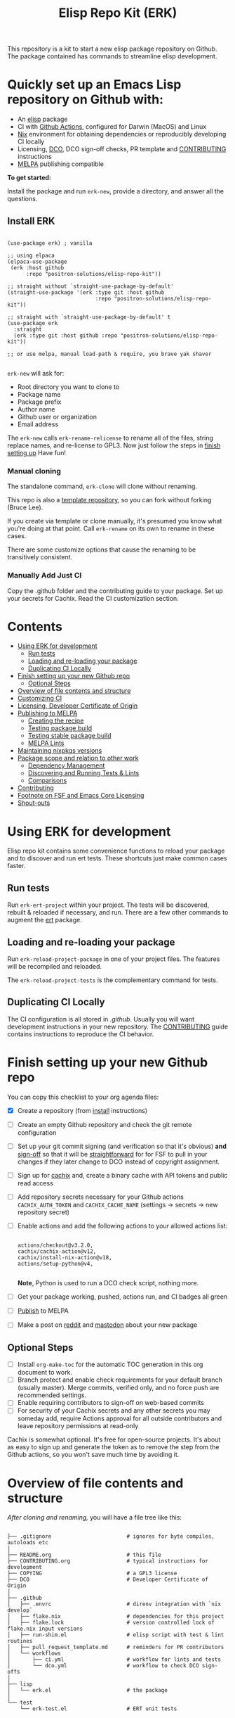 #+TITLE: Elisp Repo Kit (ERK)

#+HTML: <a href="https://melpa.org/#/elisp-repo-kit"><img src="https://melpa.org/packages/elisp-repo-kit-badge.svg" alt="melpa package"></a> <a href="https://stable.melpa.org/#/elisp-repo-kit"><img src="https://stable.melpa.org/packages/elisp-repo-kit-badge.svg" alt="melpa stable package"></a>
#+HTML: <a href="https://github.com/positron-solutions/elisp-repo-kit/actions/?workflow=CI"><img src="https://github.com/positron-solutions/elisp-repo-kit/actions/workflows/ci.yml/badge.svg" alt="CI workflow status"></a>
#+HTML: <a href="https://github.com/positron-solutions/elisp-repo-kit/actions/?workflow=Developer+Certificate+of+Origin"><img src="https://github.com/positron-solutions/elisp-repo-kit/actions/workflows/dco.yml/badge.svg" alt="DCO Check"></a>

This repository is a kit to start a new elisp package repository on Github.  The
package contained has commands to streamline elisp development.

* Quickly set up an Emacs Lisp repository on Github with:

- An [[https://www.youtube.com/watch?v=RQK_DaaX34Q&list=PLEoMzSkcN8oPQtn7FQEF3D7sroZbXuPZ7][elisp]] package
- CI with [[https://docs.github.com/en/actions/using-jobs/using-a-matrix-for-your-jobs][Github Actions]], configured for Darwin (MacOS) and Linux
- [[https://nixos.org/#examples][Nix]] environment for obtaining dependencies or reproducibly developing CI
  locally
- Licensing, [[https://developercertificate.org/][DCO]], DCO sign-off checks, PR template and [[./CONTRIBUTING.org][CONTRIBUTING]] instructions
- [[https://github.com/melpa/melpa][MELPA]] publishing compatible

*To get started:*

Install the package and run =erk-new=, provide a directory, and
answer all the questions.

** Install ERK

  #+begin_src elisp

    (use-package erk) ; vanilla

    ;; using elpaca
    (elpaca-use-package
     (erk :host github
          :repo "positron-solutions/elisp-repo-kit"))

    ;; straight without `straight-use-package-by-default'
    (straight-use-package '(erk :type git :host github
                                :repo "positron-solutions/elisp-repo-kit"))

    ;; straight with `straight-use-package-by-default' t
    (use-package erk
      :straight
      (erk :type git :host github :repo "positron-solutions/elisp-repo-kit"))

    ;; or use melpa, manual load-path & require, you brave yak shaver

  #+end_src

  =erk-new= will ask for:

  - Root directory you want to clone to
  - Package name
  - Package prefix
  - Author name
  - Github user or organization
  - Email address

  The =erk-new= calls =erk-rename-relicense= to rename all of the files, string
  replace names, and re-license to GPL3.  Now just follow the steps in
  [[#finish-setting-up-your-new-github-repo][finish setting up]] Have fun!

*** Manual cloning

    The standalone command, =erk-clone= will clone without renaming.

    This repo is also a [[https://docs.github.com/en/repositories/creating-and-managing-repositories/creating-a-repository-from-a-template][template repository]], so you can fork without forking
    (Bruce Lee).

    If you create via template or clone manually, it's presumed you know what
    you're doing at that point.  Call =erk-rename= on its own to rename
    in these cases.

    There are some customize options that cause the renaming to be transitively
    consistent.

*** Manually Add Just CI

    Copy the .github folder and the contributing guide to your package.  Set up
    your secrets for Cachix. Read the CI customization section.

* Contents
:PROPERTIES:
:TOC:      :include siblings :ignore this
:END:
:CONTENTS:
- [[#using-erk-for-development][Using ERK for development]]
  - [[#run-tests][Run tests]]
  - [[#loading-and-re-loading-your-package][Loading and re-loading your package]]
  - [[#duplicating-ci-locally][Duplicating CI Locally]]
- [[#finish-setting-up-your-new-github-repo][Finish setting up your new Github repo]]
  - [[#optional-steps][Optional Steps]]
- [[#overview-of-file-contents-and-structure][Overview of file contents and structure]]
- [[#customizing-ci][Customizing CI]]
- [[#licensing-developer-certificate-of-origin][Licensing, Developer Certificate of Origin]]
- [[#publishing-to-melpa][Publishing to MELPA]]
  - [[#creating-the-recipe][Creating the recipe]]
  - [[#testing-package-build][Testing package build]]
  - [[#testing-stable-package-build][Testing stable package build]]
  - [[#melpa-lints][MELPA Lints]]
- [[#maintaining-nixpkgs-versions][Maintaining nixpkgs versions]]
- [[#package-scope-and-relation-to-other-work][Package scope and relation to other work]]
  - [[#dependency-management][Dependency Management]]
  - [[#discovering-and-running-tests--lints][Discovering and Running Tests & Lints]]
  - [[#comparisons][Comparisons]]
- [[#contributing][Contributing]]
- [[#footnote-on-fsf-and-emacs-core-licensing][Footnote on FSF and Emacs Core Licensing]]
- [[#shout-outs][Shout-outs]]
:END:

* Using ERK for development

  Elisp repo kit contains some convenience functions to reload your package and
  to discover and run ert tests.  These shortcuts just make common cases faster.

** Run tests

   Run =erk-ert-project= within your project.  The tests will be discovered,
   rebuilt & reloaded if necessary, and run.  There are a few other commands to
   augment the [[https://www.gnu.org/software/emacs/manual/html_node/ert/][ert]] package.

** Loading and re-loading your package

   Run =erk-reload-project-package= in one of your project files.  The features
   will be recompiled and reloaded.

   The =erk-reload-project-tests= is the complementary command for tests.

** Duplicating CI Locally

   The CI configuration is all stored in [[.github/][.github]].  Usually you will want
   development instructions in your new repository.  The [[./CONTRIBUTING.org][CONTRIBUTING]] guide
   contains instructions to reproduce the CI behavior.

* Finish setting up your new Github repo

  You can copy this checklist to your org agenda files:

  - [X] Create a repository (from [[#Install erk][install]] instructions)
  - [ ] Create an empty Github repository and check the git remote configuration
  - [ ] Set up your git commit signing (and verification so that it's obvious)
    *and* [[#sign-off][sign-off]] so that it will be [[#Footnote-on-FSF-and-Emacs-Core-Licensing][straightforward]] for for FSF to pull in your
    changes if they later change to DCO instead of copyright assignment.
  - [ ] Sign up for [[https://app.cachix.org/][cachix]] and, create a binary cache with API tokens and public
    read access
  - [ ] Add repository secrets necessary for your Github actions =CACHIX_AUTH_TOKEN= and
    =CACHIX_CACHE_NAME= (settings -> secrets -> new repository secret)
  - [ ] Enable actions and add the following actions to your allowed actions
    list:

    #+begin_src

    actions/checkout@v3.2.0,
    cachix/cachix-action@v12,
    cachix/install-nix-action@v18,
    actions/setup-python@v4,

    #+end_src

    *Note*, Python is used to run a DCO check script, nothing more.

  - [ ] Get your package working, pushed, actions run, and CI badges all green
  - [ ] [[#Publishing-to-melpa][Publish]] to MELPA
  - [ ] Make a post on [[https://old.reddit.com/r/emacs/][reddit]] and [[https://emacs.ch/][mastodon]] about your new package

** Optional Steps

 - [ ] Install =org-make-toc= for the automatic TOC generation in this org
   document to work.
 - [ ] Branch protect and enable check requirements for your default branch
   (usually master).  Merge commits, verified only, and no force push are
   recommended settings.
 - [ ] Enable requiring contributors to sign-off on web-based commits
 - [ ] For security of your Cachix secrets and any other secrets you may someday
   add, require Actions approval for all outside contributors and leave
   repository permissions at read-only

 Cachix is somewhat optional.  It's free for open-source projects.  It's about as
 easy to sign up and generate the token as to remove the step from the Github
 actions, so you won't save much time by avoiding it.

* Overview of file contents and structure

  /After cloning and renaming,/ you will have a file tree like this:

  #+begin_src shell

    ├── .gitignore                        # ignores for byte compiles, autoloads etc
    │
    ├── README.org                        # this file
    ├── CONTRIBUTING.org                  # typical instructions for development
    ├── COPYING                           # a GPL3 license
    ├── DCO                               # Developer Certificate of Origin
    │
    ├── .github
    │   ├── .envrc                        # direnv integration with `nix develop`
    │   ├── flake.nix                     # dependencies for this project
    │   ├── flake.lock                    # version controlled lock of flake.nix input versions
    │   ├── run-shim.el                   # elisp script with test & lint routines
    │   ├── pull_request_template.md      # reminders for PR contributors
    │   └── workflows
    │       ├── ci.yml                    # workflow for lints and tests
    │       └── dco.yml                   # workflow to check DCO sign-offs
    │
    ├── lisp
    │   └── erk.el                        # the package
    │
    └── test
        └── erk-test.el                   # ERT unit tests

  #+end_src

  You can use either a multi-file or flat layout for lisp.  Just name test files
  ~something-test.el~ and keep all lisp files in root, ~/lisp~ or ~/test~
  directories.

* Customizing CI

  The [[.github/run-shim.el][run-shim.el]] script is just provides a CLI interface for adding commands in
  the [[.github/workflows/ci.yml][ci.yml]] CI declaration.  Each action step just loads the shell, declared in
  the [[.github/flake.nix][flake.nix]] and then runs the shim in Emacs.  The shim consumes the CLI
  command arguments, so you can parameterize the invocations that way.

  - If you need extra elisp dependencies during CI, add them to the =epkgs= list
    in the flake.nix.
  - If you need extra 3rd party dependencies, add them to =packages= in the call
    to =mkShell=.
  - To invoke different elisp operations, add / modify the commands in
    [[.github/run-shim.el][run-shim.el]].

  There's more information in [[CONTRIBUTING.org][CONTRIBUTING]] about running commands locally.  You
  will want this information in your new repository.

* Licensing, Developer Certificate of Origin

  This template project is distributed with the MIT license. =erk-new= will also
  run =erk-rename-relicense=, which will automatically switch to the GPL3
  license.  *The MIT license allows re-licensing, and so this change is
  compatible.* If you accept non-trivial changes to your project, it will be
  very hard to change to the GPL3 later, so consider this choice.

  The new repository will also come with DCO sign-off checking on PR's.  The
  instructions are in the [[./CONTRIBUTING.org][CONTRIBUTING]] guide.  A DCO sign-off policy will give
  your project a clear attestation of sufficient direct or transitive authority
  from each contributor to submit changes under the terms of your project's
  license.  This can only improve your legal protection from incidentally
  handling copyrighted code.

  The DCO choice in this repository is also meant to encourage & push stodgy
  organizations whose responsibility it was to invent better processes towards
  lower friction paths to contribute code.  If you fail to implement the DCO
  sign-off scheme, there is less hope that the FSF will someday independently
  merge changes that accumulate in your package because there will not be a
  .

* Publishing to MELPA

  If you have green CI, you have already passed many requirements of publishing a
  MELPA package.  *You still need to build your package and verify your recipe.*
  You are going to clone melpa in order to make your PR.  You can use the clone to
  verify the recipe.

** Creating the recipe

   Fork MELPA personally (not for organization) and clone it to wherever you keep
   your upstreams.  It's a good idea to separate upstreams from projects you
   actively maintain so you can see and delete upstreams when not in use.

   #+begin_src shell

     mkdir -p upstream
     cd upstream
     git clone git@github.com:$GITHUB_USER/melpa.git  # replace $GITHUB_USER

   #+end_src

   Install package-build

   #+begin_src elisp
     (use-package package-build)
   #+end_src

   =package-build-create-recipe= will give you something like:

   #+begin_src elisp
   (erk :fetcher github :repo "positron-solutions/elisp-repo-kit")
   #+end_src

   The following template can be filled in and pull-requested to MELPA to publish.
   You don't need to touch ~:files~.  The ~commit~ and ~branch~ are optional
   depending on how you version / develop / tag your releases.

   Copy the recipe into =recipes/erk= inside your MELPA clone.

** Testing package build

   Inside the MELPA clone root:

   #+begin_src shell

     # Builds the package
     make recipes/erk
     # Test sandbox installation (will affect ~/.emacs.d/elpa  So much for sandbox ¯\_(ツ)_/¯
     EMACS_COMMAND=$(which emacs) make sandbox INSTALL=erk

   #+end_src

** Testing stable package build

   You need a tag on your default (usually master) branch of your repo,
   =positron-solutions/elisp-repo-kit=. Use =git tag -S v0.1.0= and =git push
   origin v0.1.0=.  You can also just create a release in the Github interface.

   #+begin_src shell

     # Test stable builds against your tags
     STABLE=t make recipes/erk

   #+end_src

** MELPA Lints

   Lastly, install [[https://github.com/riscy/melpazoid][melpazoid]] and call =melpazoid= on your main feature.  It does
   some additional lints.  You may need to install =package-lint= if you don't have
   it.  It's not declared in melpazoid's requirements.  Getting the package in Nix
   is not easy yet since melpazoid is not yet on Melpa.

   #+begin_src elisp

     (straight-use-package
      '(melpazoid :type git :host github :repo "riscy/melpazoid" :files ("melpazoid/melpazoid.el")))

   #+end_src

   If everything works, you are ready to make a pull request to MELPA.  Push your
   changes and check all the boxes in the PR template except the one that requires
   you to read the instructions.

* Maintaining nixpkgs versions

  Nixpkgs has a new release about every six months.  You can check their [[https://github.com/NixOS/nixpkgs/branches][branches]]
  and [[https://github.com/NixOS/nixpkgs/tags][tags]] to see what's current.  To get updated dependencies from MELPA, it's
  necessary to update the emacs-overlay with =nix flake lock --update-input
  emacs-overlay=.  You can also specify revs and branches if you need to roll
  back. There is a make shortcut: =make flake-update= MacOS tends to get a little
  less test emphasis, and so =nixpkgs-darwin-<version>= branches exist and are
  required to pass more Darwin tests before merging.  This is more stable if you
  are on MacOS. =nixpkgs-unstable= or =master= are your other less common options.

* Package scope and relation to other work

  There are two functional goals of this repository:

  - Automate the annoying work necessary to set up a new repository
  - Streamline common elisp development workflows

  Commands within this package will focus on cleaner integration of the tests
  and lints with Emacs.  There has been a lot of work in this area, but much of
  it is tangled with dependency management and sandbox creation.  Much of it is
  done in languages other than elisp and focused on non-interactive workflows
  with no interactive integration on top.

  Providing close to out-of-box CI is a big focus.  By making it easier to
  qualify changes from other users, it becomes less burdonsome to maintain
  software, and by extension, less burdensom to publish and create software. The
  effect is to drive creation of elisp in a way that can accelerate the flow of
  elisp into Emacs itself.

** Dependency Management

   This repository uses pure dependency management and then levarages it to
   provide dependencies for development and CI environments.  The resulting user
   experience is built around CI for reproducibility and interactive testing for
   development speed.

   Because most elisp dependencies can be obtained without extensive system
   dependency management, many tools for testing Emacs packages provide
   dependency management and loading those dependencies into a fresh Emacs
   instance.  This aligns well with ad-hoc sandboxed local testing.  This was
   fine in the old days of impure dependency management and dirty environments.

   The [[https://github.com/nix-community/emacs-overlay][Emacs Nix Overlay]] and Emacs support within nixpkgs make it possible to
   stating and obtaining elisp dependencies in a completely pure way.  Non-elisp
   dependencies are trivially provided form nixpkgs.  Nix is extremely reliable
   at dependency management, and it is no surprise that much complexity is
   normalized away by just the basic behavior model of Nix.  In addition, *if
   your project needs or includes additional binary dependencies or modules*,
   Nix is an excellent way to provide them to CI and users.

** Discovering and Running Tests & Lints

   During development, the commands provided under the =erk-= prefix make it
   more convenient to reload your package and test features.  You can run the
   ert tests for a project while working on multiple packages.

   During CI, this repository uses an elisp shim for discovering and running
   tests.  The commands within the package for convenience during development
   are not depeneded upon during CI.

   The CI actions obtain an environment with dependencies using Nix, so this can
   also be done locally using Nix, meaning re-creating environments is available
   to the user without leaning on CI.

** Comparisons

   There are many comparisons available to understand the roles of similar tools
   and how they relate to each other.

   - [[https://github.com/alphapapa/makem.sh#comparisons][makem.sh]]
   - [[https://github.com/doublep/eldev#see-also][Eldev]]
   - [[https://github.com/emacs-twist/nomake][nomake]] Is another project with Nix work

   [[https://github.com/purcell/nix-emacs-ci][nix-emacs-ci]] capture the work needed to provide a running Emacs to CI.  Tools
   like [[https://github.com/doublep/eldev#continuous-integration][eldev]] and [[https://github.com/alphapapa/makem.sh/blob/master/test.yml][makem.sh]] have support for providing dependencies to that Emacs.
   The Nix flake [[./flake.nix][in this project]] describes both of these tasks.  Makem and Eldev
   etc document Gihub workflows, but *the workflows in this repository are meant to
   be used out-of-the-box after cloning*, although to be fair, there's more
   decisions than actual work.

   Nix-emacs-ci provides a lot of backwards-compatibility versions of Emacs.  The
   nix-overlay is more forward looking, providing =emacsGit= and sometimes other
   upstream branches when a big feature like native compilation is in the pipeline.
   Nix-emacs-ci is also still using legacy Nix, without flakes.  Flakes are just
   nicer and the way Nix is going.

* Contributing

  For turn-key contribution to the software ecosystem that keeps you moving, see
  the funding links.

  For code-based contribution, first decide if you want to work on this
  repository or fork it to something entirely different.

  The [[./CONTRIBUTING.org][CONTRIBUTING]] guide in this repo contains development instructions,
  including singing & sign-off configuration.  You will usually want this file
  in your own repositories.

  Non-exhaustive list of changes that are very welcome:

  - More interactive integrations with high-value elisp development workflows
  - Running additional or better kinds of tests & lints
  - Fix bugs
  - Expose trivial options where a structural choice has limited them
    unnecessarily
  - Behave the same, but with a less complicated code
  - Guix or other pure dependency management support

  Changes will likely be rejected if it is aimed at:

  - Non-elisp interfaces meant for invocation outside of Emacs or with scripting
    implemented in a language besides elisp.
  - Managing dependencies outside of Nix (or other pure dependency management)
    expressions
  - CI infrastructure support for non-Actions infrastructure (which cannot be
    tested in this repo)
  - Backwards compatibility for Emacs two versions behind next release.  Master,
    current stable release, and release - 1 are the only versions being supported
  - pre-flake Nix support
  - Guix support that interferes with Nix support

* Footnote on FSF and Emacs Core Licensing

  Free Software Foundation (FSF) frequently requires copyright assignment on all
  code that goes into Emacs core. Many free software projects formerly requiring
  copyright assignment have since switched to using a Developer Certificate of
  Origin.  DCO sign-off is a practice accepted by git, GCC, and the [[https://wiki.linuxfoundation.org/dco][Linux
  Kernel]].

  Doing DCO sign-off is not the same as copyright assignment, and serves a
  slightly different purpose.  DCO sign-off is an attestation from the submitter
  stating that they have sufficient direct or transitive authority make their
  submission under the terms of the license of the recieving project.  Copyright
  assignment serves a more offensive role in the case of GPL non-compliance,
  giving FSF alone legal standing.  If you don't care about FSF being able to
  sue people, the DCO should suffice.

  Using the DCO *may* make it easier for code in your project to be included in
  Emacs core later.  *It is the intent of this choice to steer FSF towards
  DCO-like solutions in order to accelerate code flow into Emacs.* Regardless of
  FSF's ongoing position on use of DCO's, by requiring DCO sign-off and GPG
  signature, you can be assured that changes submitted to a code base you
  control are strongly attested to be covered by the license you chose.

* Shout-outs

  - [[https://github.com/alphapapa][alphapapa]] for being super prolific at everything, including package writing,
    documentation, and activity on various social platforms
  - [[https://github.com/adisbladis][adisbladis]] for the Nix overlay that makes the CI and local development so nice
  - [[https://github.com/NobbZ][NobbZ]] for being all over the Nix & Emacs interwebs
  - [[https://www.fsf.org/][FSF]] and all contributors to Emacs & packages for the Yak shaving club

# Local Variables:
# before-save-hook: (lambda () (when (require 'org-make-toc nil t) (org-make-toc)))
# org-make-toc-link-type-fn: org-make-toc--link-entry-github
# End:
